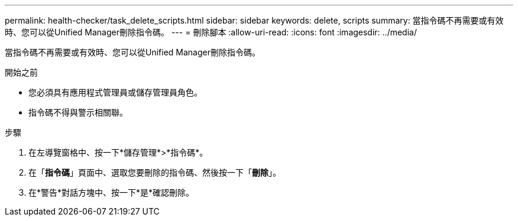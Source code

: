 ---
permalink: health-checker/task_delete_scripts.html 
sidebar: sidebar 
keywords: delete, scripts 
summary: 當指令碼不再需要或有效時、您可以從Unified Manager刪除指令碼。 
---
= 刪除腳本
:allow-uri-read: 
:icons: font
:imagesdir: ../media/


[role="lead"]
當指令碼不再需要或有效時、您可以從Unified Manager刪除指令碼。

.開始之前
* 您必須具有應用程式管理員或儲存管理員角色。
* 指令碼不得與警示相關聯。


.步驟
. 在左導覽窗格中、按一下*儲存管理*>*指令碼*。
. 在「*指令碼*」頁面中、選取您要刪除的指令碼、然後按一下「*刪除*」。
. 在*警告*對話方塊中、按一下*是*確認刪除。

